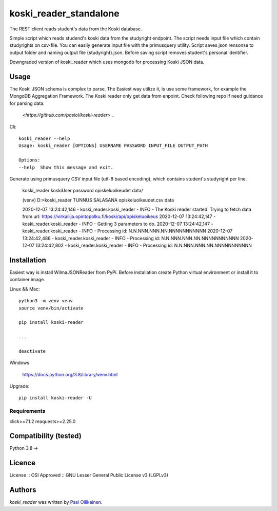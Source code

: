 koski_reader_standalone
=======================

.. image:: https://img.shields.io/pypi/v/koski-reader.svg
    :target: https://pypi.python.org/pypi/koski-reader
    :alt: Latest PyPI version

The REST client reads student's data from the Koski database.

Simple script which reads studend's koski data from the studyright endpoint. The script needs input file which contain studyrights on csv-file. You can easily generate input file with the primusquery utility. Script saves json rensonse to output folder and naming output file {studyright}.json. Before saving script removes student's personal identifier. 

Downgraded version of koski_reader which uses mongodb for processing Koski JSON data. 

Usage
-----

The Koski JSON schema is complex to parse. The Easiest way utilize it, is use some framework, for example the MongoDB Aggregation Framework. The Koski reader only get data from enpoint. Check following repo if need guidance for parsing data.

    `<https://github.com/pasiol/koski-reader>` _


Cli::

    koski_reader --help
    Usage: koski_reader [OPTIONS] USERNAME PASSWORD INPUT_FILE OUTPUT_PATH

    Options:
    --help  Show this message and exit.

Generate using primusquery CSV input file (utf-8 based encoding), which contains student's studyright per line.

    koski_reader koskiUser password opiskeluoikeudet data/

    (venv) D:\>koski_reader TUNNUS SALASANA opiskeluoikeudet.csv data\

    2020-12-07 13:24:42,146 - koski_reader.koski_reader - INFO - The Koski reader started. Trying to fetch data from url: https://virkailija.opintopolku.fi/koski/api/opiskeluoikeus
    2020-12-07 13:24:42,147 - koski_reader.koski_reader - INFO - Getting 3 parameters to do.
    2020-12-07 13:24:42,147 - koski_reader.koski_reader - INFO - Processing id: N.N.NNN.NNN.NN.NNNNNNNNNNN
    2020-12-07 13:24:42,486 - koski_reader.koski_reader - INFO - Processing id: N.N.NNN.NNN.NN.NNNNNNNNNNN
    2020-12-07 13:24:42,802 - koski_reader.koski_reader - INFO - Processing id: N.N.NNN.NNN.NN.NNNNNNNNNNN


Installation
------------

Easiest way is install WilmaJSONReader from PyPi. Before installation create Python virtual environment or install it to container image.

Linux && Mac::

    python3 -m venv venv
    source venv/bin/activate

    pip install koski-reader

    ...

    deactivate

Windows

   `<https://docs.python.org/3.8/library/venv.html>`_

Upgrade::

    pip install koski-reader -U

Requirements
^^^^^^^^^^^^

click>=7.1.2
reaquests>=2.25.0

Compatibility (tested)
-------------

Python 3.8 ->

Licence
-------
License :: OSI Approved :: GNU Lesser General Public License v3 (LGPLv3)

Authors
-------

`koski_reader` was written by `Pasi Ollikainen <pasi.ollikainen@outlook.com>`_.